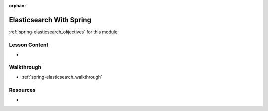 .. 
  SLIDES:
  OBJECTIVES:
  WALKTHROUGH: walkthroughs/elasticsearch-spring

:orphan:

.. _spring-elasticsearch_index:

=========================
Elasticsearch With Spring
=========================

:ref:`spring-elasticsearch_objectives` for this module

Lesson Content
==============

- 

Walkthrough
===========

- :ref:`spring-elasticsearch_walkthrough`

Resources
=========

-
